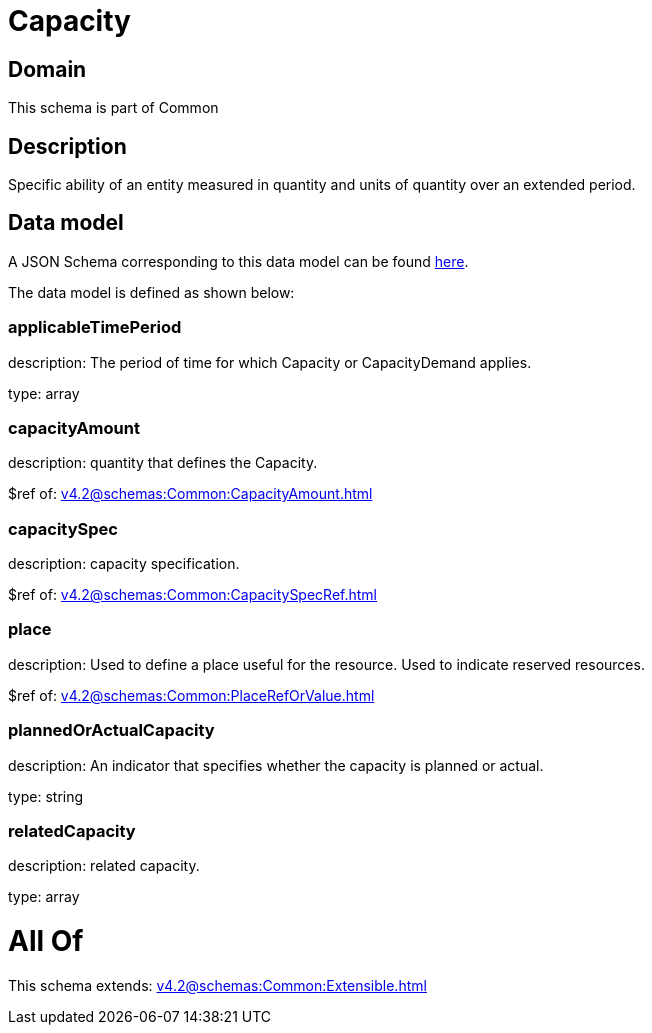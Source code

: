 = Capacity

[#domain]
== Domain

This schema is part of Common

[#description]
== Description

Specific ability of an entity measured in quantity and units of quantity over an extended period.


[#data_model]
== Data model

A JSON Schema corresponding to this data model can be found https://tmforum.org[here].

The data model is defined as shown below:


=== applicableTimePeriod
description: The period of time for which Capacity or CapacityDemand applies.

type: array


=== capacityAmount
description: quantity that defines the Capacity.

$ref of: xref:v4.2@schemas:Common:CapacityAmount.adoc[]


=== capacitySpec
description: capacity specification.

$ref of: xref:v4.2@schemas:Common:CapacitySpecRef.adoc[]


=== place
description: Used to define a place useful for the resource. 
Used to indicate reserved resources.

$ref of: xref:v4.2@schemas:Common:PlaceRefOrValue.adoc[]


=== plannedOrActualCapacity
description: An indicator that specifies whether the capacity is planned or actual.

type: string


=== relatedCapacity
description: related capacity.

type: array


= All Of 
This schema extends: xref:v4.2@schemas:Common:Extensible.adoc[]
